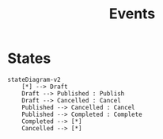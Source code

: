 #+title: Events


* States
#+begin_src mermaid
stateDiagram-v2
    [*] --> Draft
    Draft --> Published : Publish
    Draft --> Cancelled : Cancel
    Published --> Cancelled : Cancel
    Published --> Completed : Complete
    Completed --> [*]
    Cancelled --> [*]
#+end_src
